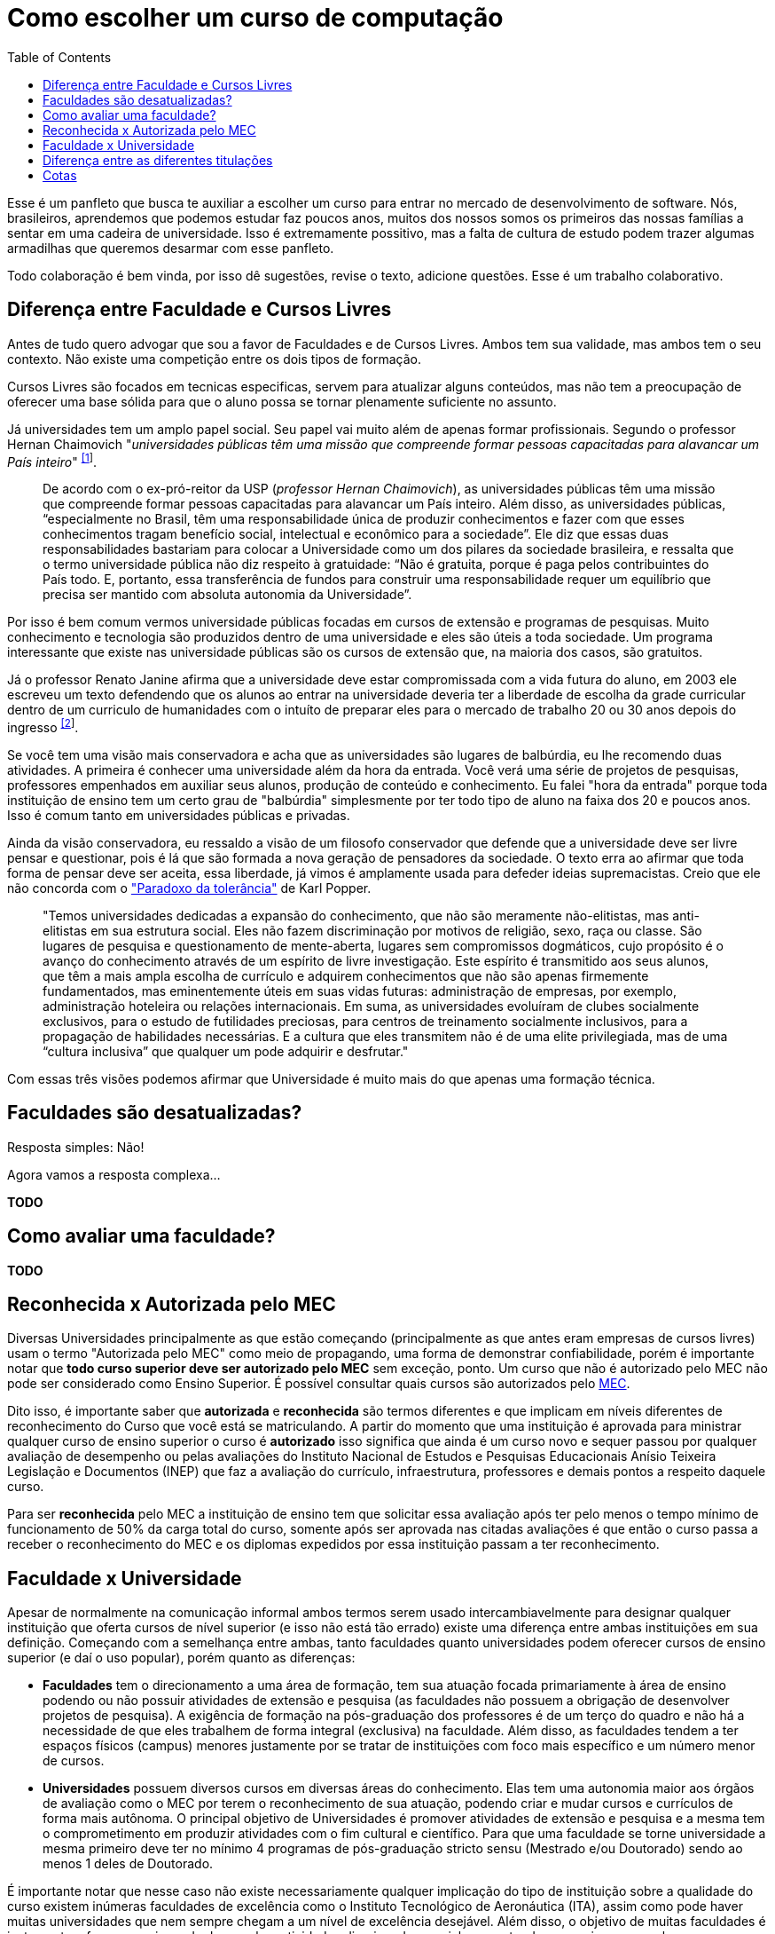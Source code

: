 = Como escolher um curso de computação
:toc: left
:toclevels: 1
:language: asciidoc
:docref: link:/docs

Esse é um panfleto que busca te auxiliar a escolher um curso para entrar no mercado de desenvolvimento de software. 
Nós, brasileiros, aprendemos que podemos estudar faz poucos anos, muitos dos nossos somos os primeiros das nossas 
famílias a sentar em uma cadeira de universidade. Isso é extremamente possitivo, mas a falta de cultura de estudo 
podem trazer algumas armadilhas que queremos desarmar com esse panfleto.

Todo colaboração é bem vinda, por isso dê sugestões, revise o texto, adicione questões. Esse é um trabalho colaborativo.

== Diferença entre Faculdade e Cursos Livres

Antes de tudo quero advogar que sou a favor de Faculdades e de Cursos Livres. Ambos tem sua validade, mas ambos tem o 
seu contexto. Não existe uma competição entre os dois tipos de formação.

Cursos Livres são focados em tecnicas especificas, servem para atualizar alguns conteúdos, mas não tem a preocupação de oferecer uma base sólida para que o aluno possa se tornar plenamente suficiente no assunto.

Já universidades tem um amplo papel social. Seu papel vai muito além de apenas formar profissionais. Segundo o professor Hernan Chaimovich "_universidades públicas têm uma missão que compreende formar pessoas capacitadas para alavancar um País inteiro_" ^https://jornal.usp.br/atualidades/universidade-publica-tem-papel-social-intelectual-e-economico/[[1]]^.

> De acordo com o ex-pró-reitor da USP (_professor Hernan Chaimovich_), as universidades públicas têm uma missão que compreende formar pessoas capacitadas para alavancar um País inteiro. Além disso, as universidades públicas, “especialmente no Brasil, têm uma responsabilidade única de produzir conhecimentos e fazer com que esses conhecimentos tragam benefício social, intelectual e econômico para a sociedade”. Ele diz que essas duas responsabilidades bastariam para colocar a Universidade como um dos pilares da sociedade brasileira, e ressalta que o termo universidade pública não diz respeito à gratuidade: “Não é gratuita, porque é paga pelos contribuintes do País todo. E, portanto, essa transferência de fundos para construir uma responsabilidade requer um equilíbrio que precisa ser mantido com absoluta autonomia da Universidade”.

Por isso é bem comum vermos universidade públicas focadas em cursos de extensão e programas de pesquisas. Muito conhecimento e tecnologia são produzidos dentro de uma universidade e eles são úteis a toda sociedade. Um programa interessante que existe nas universidade públicas são os cursos de extensão que, na maioria dos casos, são gratuitos.

Já o professor Renato Janine afirma que a universidade deve estar compromissada com a vida futura do aluno, em 2003 ele escreveu um texto defendendo que os alunos ao entrar na universidade deveria ter a liberdade de escolha da grade curricular dentro de um curriculo de humanidades com o intuíto de preparar eles para o mercado de trabalho 20 ou 30 anos depois do ingresso ^https://www.comciencia.br/dossies-1-72/reportagens/universidades/uni10.shtml[[2]]^.

Se você tem uma visão mais conservadora e acha que as universidades são lugares de balbúrdia, eu lhe recomendo duas atividades. A primeira é conhecer uma universidade além da hora da entrada. Você verá uma série de projetos de pesquisas, professores empenhados em auxiliar seus alunos, produção de conteúdo e conhecimento. Eu falei "hora da entrada" porque toda instituição de ensino tem um certo grau de "balbúrdia" simplesmente por ter todo tipo de aluno na faixa dos 20 e poucos anos. Isso é comum tanto em universidades públicas e privadas. 

Ainda da visão conservadora, eu ressaldo a visão de um filosofo conservador que defende que a universidade deve ser livre pensar e questionar, pois é lá que são formada a nova geração de pensadores da sociedade. O texto erra ao afirmar que toda forma de pensar deve ser aceita, essa liberdade, já vimos é amplamente usada para defeder ideias supremacistas. Creio que ele não concorda com o https://pt.wikipedia.org/wiki/Paradoxo_da_toler%C3%A2ncia["Paradoxo da tolerância"] de Karl Popper.

> "Temos universidades dedicadas a expansão do conhecimento, que não são meramente não-elitistas, mas anti-elitistas em sua estrutura social. Eles não fazem discriminação por motivos de religião, sexo, raça ou classe. São lugares de pesquisa e questionamento de mente-aberta, lugares sem compromissos dogmáticos, cujo propósito é o avanço do conhecimento através de um espírito de livre investigação. Este espírito é transmitido aos seus alunos, que têm a mais ampla escolha de currículo e adquirem conhecimentos que não são apenas firmemente fundamentados, mas eminentemente úteis em suas vidas futuras: administração de empresas, por exemplo, administração hoteleira ou relações internacionais. Em suma, as universidades evoluíram de clubes socialmente exclusivos, para o estudo de futilidades preciosas, para centros de treinamento socialmente inclusivos, para a propagação de habilidades necessárias. E a cultura que eles transmitem não é de uma elite privilegiada, mas de uma “cultura inclusiva” que qualquer um pode adquirir e desfrutar."

Com essas três visões podemos afirmar que Universidade é muito mais do que apenas uma formação técnica.

== Faculdades são desatualizadas?

Resposta simples: Não!

Agora vamos a resposta complexa...

**TODO**

== Como avaliar uma faculdade?

**TODO**

== Reconhecida x Autorizada pelo MEC

Diversas Universidades principalmente as que estão começando (principalmente as que antes eram empresas de cursos 
livres) usam o termo "Autorizada pelo MEC" como meio de propagando, uma forma de demonstrar confiabilidade, porém
é importante notar que **todo curso superior deve ser autorizado pelo MEC** sem exceção, ponto. Um curso que não é
autorizado pelo MEC não pode ser considerado como Ensino Superior. É possível consultar quais cursos são autorizados
pelo https://emec.mec.gov.br/[MEC].

Dito isso, é importante saber que *autorizada* e *reconhecida* são termos diferentes e que implicam em níveis diferentes
de reconhecimento do Curso que você está se matriculando. A partir do momento que uma instituição é aprovada para ministrar
qualquer curso de ensino superior o curso é *autorizado* isso significa que ainda é um curso novo e sequer passou por qualquer
avaliação de desempenho ou pelas avaliações do  Instituto Nacional de Estudos e Pesquisas Educacionais Anísio Teixeira Legislação 
e Documentos (INEP) que faz a avaliação do currículo, infraestrutura, professores e demais pontos a respeito daquele curso.

Para ser *reconhecida* pelo MEC a instituição de ensino tem que solicitar essa avaliação após ter pelo menos o tempo mínimo
de funcionamento de 50% da carga total do curso, somente após ser aprovada nas citadas avaliações é que então o curso passa
a receber o reconhecimento do MEC e os diplomas expedidos por essa instituição passam a ter reconhecimento.

== Faculdade x Universidade

Apesar de normalmente na comunicação informal ambos termos serem usado intercambiavelmente para designar qualquer
instituição que oferta cursos de nível superior (e isso não está tão errado) existe uma diferença entre ambas instituições
em sua definição. Começando com a semelhança entre ambas, tanto faculdades quanto universidades podem oferecer cursos de
ensino superior (e daí o uso popular), porém quanto as diferenças:

- **Faculdades** tem o direcionamento a uma área de formação, tem sua atuação focada primariamente à área de ensino podendo
ou não possuir atividades de extensão e pesquisa (as faculdades não possuem a obrigação de desenvolver projetos de pesquisa).
A exigência de formação na pós-graduação dos professores é de um terço do quadro e não há a necessidade de que eles trabalhem
de forma integral (exclusiva) na faculdade. Além disso, as faculdades tendem a ter espaços físicos (campus) menores justamente
por se tratar de instituições com foco mais específico e um número menor de cursos.

- **Universidades** possuem diversos cursos em diversas áreas do conhecimento. Elas tem uma autonomia maior aos órgãos de avaliação
como o MEC por terem o reconhecimento de sua atuação, podendo criar e mudar cursos e currículos de forma mais autônoma. O principal
objetivo de Universidades é promover atividades de extensão e pesquisa e a mesma tem o comprometimento em produzir atividades com o
fim cultural e científico. Para que uma faculdade se torne universidade a mesma primeiro deve ter no mínimo 4 programas de pós-graduação stricto sensu (Mestrado e/ou Doutorado) sendo ao menos 1 deles de Doutorado. 

É importante notar que nesse caso não existe necessariamente qualquer implicação do tipo de instituição sobre a qualidade do curso
existem inúmeras faculdades de excelência como o Instituto Tecnológico de Aeronáutica (ITA), assim como pode haver muitas universidades
que nem sempre chegam a um nível de excelência desejável. Além disso, o objetivo de muitas faculdades é justamente o foco no ensino e de
desenvolver atividades direcionadas ao nicho que atendem e por isso sequer buscam tornarem-se universidades. Dito isso, a recomendação é
que esteja atento quando estiver buscando onde estudar encontrar o tipo de instituição que melhor se adequa a seus objetivos futuros. Enquanto
para alguns estar próximo de atividades de extensão e pesquisa pode ser algo muito importante, para outros talvez não seja.

== Diferença entre as diferentes titulações

Várias vezes as pessoas se perguntam se há diferença entre fazer Bacharelado, Licencicatura ou Tecnólogo e isso
é bastante compreensível uma vez que existe diferença entre custos e tempo de conclusão entre eles que varia em
cada Instituição de Ensino Superior. Porém, é bastante tranquilo de entender as diferenças e vamos explicar aqui
como você pode escolher a melhor opção para seus objetivos.

=== Licenciatura

É a titulação que forma pessoas habilitadas a dar aula. Os formados em Licenciatura podem atuar como professores
na rede pública e ou particular em qualquer curso de Ensino Fundamental, Ensino Médio, Pedagógico ou outras atividades
de ensino que estejam dentro desse escopo por isso é normal que haja o estudo de cadeiras de Pedagogia junto a grade. 
Para essas atividades é *necessário* o diploma de Licenciatura e caso esse seja seu objetivo essa será a escolha natural. 
A maioria das Universidades que oferece essa modalidade para Informática chama o curso simplesmente de "Licenciatura em 
Informática" ou "Licenciatura em Computação", mas pode ser encontrado também como "Licenciatura em Informática na Educação" 
ou similares e geralmente tem  a duração de 4 anos.

=== Bacharelado

São cursos voltados para a formação de profissionais voltados para a pesquisa e atuação no mercado de trabalho, a 
maioria dos cursos "tradicionais" como Engenharia de Software ou Ciência da Computação são cursos dessa categoria.
Esses cursos tem uma carga *teórica* maior e são mais abrangentes que os outros cursos podendo conter mais tópicos
e assuntos mais abrangentes. É o tipo de formação mais indicada para quem pretende seguir na Pós-graduação stricto
sensu (Mestrado e Doutorado) ou tem interesse em assuntos de forma mais abrangente / aprofundada / teórica. Existem
vários cursos de Bacharelado com diferentes finalidades dentro da área de Tecnologia da Informação entre eles Sistemas
de Informação, Bacharelado em Ciência de Dados, Engenharia de Software, os já citados Engenharia da Computação e Ciência
da Computação, além de muitos outros e cada um tende a ter mais foco em diferentes áreas e abordando diferentes conteúdos. 
A duração de Bacharelados pode ser de 4 a 6 anos dependendo do curso e formação.

=== Tecnólogo

São cursos voltados para a formação de profissioanis voltados a atuação de nichos do mercado de trabalho e tendem a
ter uma carga de estudo mais voltado para a *prática* e para as questões mais técnicas. Por se tratar de uma formação
de Ensino Superior como todas as demais também habilita para que o aluno siga na Pós-graduação após a conclusão ou participe
de concursos que exigam Ensino Superior. É o tipo de formação mais indicada para quem quer desenvolver competências técnicas
e atuar como profissional no mercado uma vez em que os cursos são direcionados a essa finalidade. Existem muitos técnologos
em diferentes nichos da área de Tecnologia da Informação, entre eles os cursos de Tecnólogo em Redes, Tecnólogo em Análise e
Desenvolvimento de Sistemas, Técnologo em Jogos, Técnologo em Mídias Digitais e muitas outras opções. Os cursos de tecnologia
tem duração entre 2 a 3 anos.

== Cotas

A Lei de Cotas é um instrumento criado pelo Governo Federal para ampliar o acesso de estudantes de escolas públicas, de pessoas
de família de baixa renda, negros, pardos, indígenas e pessoas com deficiência ao Ensino Superior. A Lei Nº 12771/12 que pode ser
consultada https://presrepublica.jusbrasil.com.br/legislacao/1033760/lei-12771-12[aqui] determina como dever de todas as instituições
federais de ensino devem reservar no mínimo metade (50%) das vagas para alunos que venham da formação de escolas públicas.

> Para melhor entender como as cotas funcionam vamos quebrar a explicação em partes e usar exemplos e ilustrações.

image::./explicacao_cotas_i.png[align="center"]

Após reservadas as vagas de estudantes de escolas públicas (no nosso exemplo 20), então metade das vagas destinadas a alunos de escola
pública seja destinada a alunos que tem renda familiar per capta inferior a 1.5 salários mínimos. 

image::./explicacao_cotas_ii.png[align="center"]

Depois de separada as vagas por faixa de renda, entre as vagas de cada faixa de renda entre os cadidatos cotistas são separadas
as vagas para estudantes autodeclarados como pretos, pardos e indigenas e então para pessoas com deficiência proporcionalmente ao censo
do Instituto Brasileiro de Geografia e Estatística (IBGE) no estado da instituição.

image::./explicacao_cotas_iii.png[align="center"]
